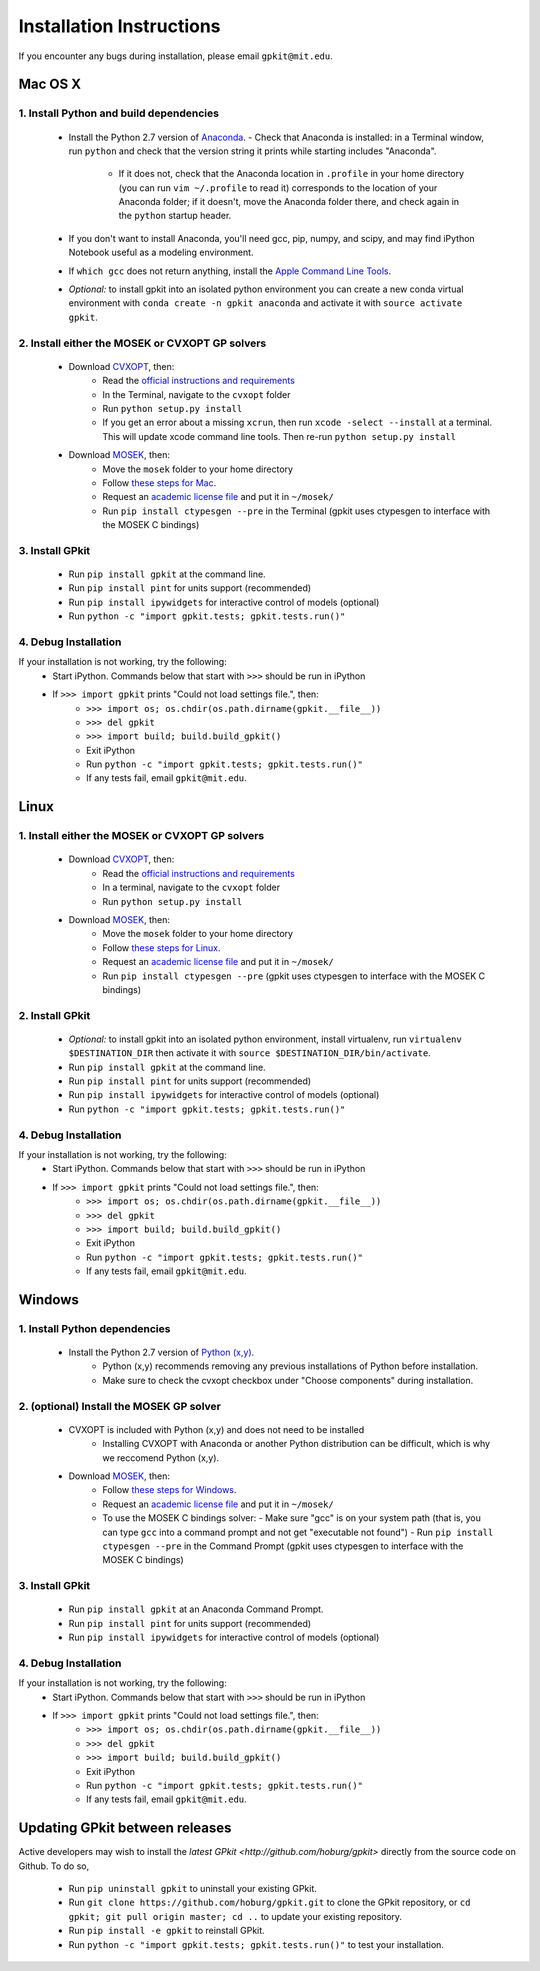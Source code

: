 Installation Instructions
*************************

If you encounter any bugs during installation, please email ``gpkit@mit.edu``.

Mac OS X
========

1. Install Python and build dependencies
++++++++++++++++++++++++++++++++++++++++
  - Install the Python 2.7 version of `Anaconda <http://continuum.io/downloads>`_.
    - Check that Anaconda is installed: in a Terminal window, run ``python`` and check that the version string it prints while starting includes "Anaconda".
      - If it does not, check that the Anaconda location in ``.profile`` in your home directory (you can run ``vim ~/.profile`` to read it) corresponds to the location of your Anaconda folder; if it doesn't, move the Anaconda folder there, and check again in the ``python`` startup header.
  - If you don't want to install Anaconda, you'll need gcc, pip, numpy, and scipy, and may find iPython Notebook useful as a modeling environment.
  - If ``which gcc`` does not return anything, install the `Apple Command Line Tools <https://developer.apple.com/downloads/index.action?=command%20line%20tools>`_.
  - *Optional:* to install gpkit into an isolated python environment you can create a new conda virtual environment with ``conda create -n gpkit anaconda`` and activate it with ``source activate gpkit``.


2. Install either the MOSEK or CVXOPT GP solvers
++++++++++++++++++++++++++++++++++++++++++++++++

  - Download `CVXOPT <http://cvxopt.org/download/index.html>`_, then:
      - Read the `official instructions and requirements <http://cvxopt.org/install/index.html#standard-installation>`_
      - In the Terminal, navigate to the ``cvxopt`` folder
      - Run ``python setup.py install``
      - If you get an error about a missing ``xcrun``, then run ``xcode -select --install`` at a terminal. This will update xcode command line tools. Then re-run ``python setup.py install``

  - Download `MOSEK <http://mosek.com/resources/downloads>`_, then:
      - Move the ``mosek`` folder to your home directory
      - Follow `these steps for Mac <http://docs.mosek.com/7.0/toolsinstall/Mac_OS_X_installation.html>`_.
      - Request an `academic license file <http://license.mosek.com/academic>`_ and put it in ``~/mosek/``
      - Run ``pip install ctypesgen --pre`` in the Terminal (gpkit uses ctypesgen to interface with the MOSEK C bindings)


3. Install GPkit
++++++++++++++++
  - Run ``pip install gpkit`` at the command line.
  - Run ``pip install pint`` for units support (recommended)
  - Run ``pip install ipywidgets`` for interactive control of models (optional)
  - Run ``python -c "import gpkit.tests; gpkit.tests.run()"``

4. Debug Installation
+++++++++++++++++++++
If your installation is not working, try the following:
  - Start iPython. Commands below that start with ``>>>`` should be run in iPython
  - If ``>>> import gpkit`` prints "Could not load settings file.", then:
      - ``>>> import os; os.chdir(os.path.dirname(gpkit.__file__))``
      - ``>>> del gpkit``
      - ``>>> import build; build.build_gpkit()``
      - Exit iPython
      - Run ``python -c "import gpkit.tests; gpkit.tests.run()"``
      - If any tests fail, email ``gpkit@mit.edu``.



Linux
=====

1. Install either the MOSEK or CVXOPT GP solvers
++++++++++++++++++++++++++++++++++++++++++++++++

  - Download `CVXOPT <http://cvxopt.org/download/index.html>`_, then:
      - Read the `official instructions and requirements`_
      - In a terminal, navigate to the ``cvxopt`` folder
      - Run ``python setup.py install``

  - Download `MOSEK <http://mosek.com/resources/downloads>`_, then:
      - Move the ``mosek`` folder to your home directory
      - Follow `these steps for Linux <http://docs.mosek.com/7.0/toolsinstall/Linux_UNIX_installation_instructions.html>`_.
      - Request an `academic license file <http://license.mosek.com/academic>`_ and put it in ``~/mosek/``
      - Run ``pip install ctypesgen --pre`` (gpkit uses ctypesgen to interface with the MOSEK C bindings)


2. Install GPkit
++++++++++++++++
  - *Optional:* to install gpkit into an isolated python environment, install virtualenv, run ``virtualenv $DESTINATION_DIR`` then activate it with ``source $DESTINATION_DIR/bin/activate``.
  - Run ``pip install gpkit`` at the command line.
  - Run ``pip install pint`` for units support (recommended)
  - Run ``pip install ipywidgets`` for interactive control of models (optional)
  - Run ``python -c "import gpkit.tests; gpkit.tests.run()"``

4. Debug Installation
+++++++++++++++++++++
If your installation is not working, try the following:
  - Start iPython. Commands below that start with ``>>>`` should be run in iPython
  - If ``>>> import gpkit`` prints "Could not load settings file.", then:
      - ``>>> import os; os.chdir(os.path.dirname(gpkit.__file__))``
      - ``>>> del gpkit``
      - ``>>> import build; build.build_gpkit()``
      - Exit iPython
      - Run ``python -c "import gpkit.tests; gpkit.tests.run()"``
      - If any tests fail, email ``gpkit@mit.edu``.



Windows
=======


1. Install Python dependencies
++++++++++++++++++++++++++++++
  - Install the Python 2.7 version of `Python (x,y) <https://python-xy.github.io/downloads.html>`_.
      - Python (x,y) recommends removing any previous installations of Python before installation.
      - Make sure to check the cvxopt checkbox under "Choose components" during installation.


2. (optional) Install the MOSEK GP solver
+++++++++++++++++++++++++++++++++++++++++

  - CVXOPT is included with Python (x,y) and does not need to be installed
      - Installing CVXOPT with Anaconda or another Python distribution can be difficult, which is why we reccomend Python (x,y).

  - Download `MOSEK <http://mosek.com/resources/downloads>`_, then:
      - Follow `these steps for Windows <http://docs.mosek.com/7.0/toolsinstall/Windows_installation.html>`_.
      - Request an `academic license file <http://license.mosek.com/academic>`_ and put it in ``~/mosek/``
      - To use the MOSEK C bindings solver:
        - Make sure "gcc" is on your system path (that is, you can type ``gcc`` into a command prompt and not get "executable not found")
        - Run ``pip install ctypesgen --pre`` in the Command Prompt (gpkit uses ctypesgen to interface with the MOSEK C bindings)


3. Install GPkit
++++++++++++++++
  - Run ``pip install gpkit`` at an Anaconda Command Prompt.
  - Run ``pip install pint`` for units support (recommended)
  - Run ``pip install ipywidgets`` for interactive control of models (optional)


4. Debug Installation
+++++++++++++++++++++
If your installation is not working, try the following:
  - Start iPython. Commands below that start with ``>>>`` should be run in iPython
  - If ``>>> import gpkit`` prints "Could not load settings file.", then:
      - ``>>> import os; os.chdir(os.path.dirname(gpkit.__file__))``
      - ``>>> del gpkit``
      - ``>>> import build; build.build_gpkit()``
      - Exit iPython
      - Run ``python -c "import gpkit.tests; gpkit.tests.run()"``
      - If any tests fail, email ``gpkit@mit.edu``.


Updating GPkit between releases
===============================

Active developers may wish to install the `latest GPkit <http://github.com/hoburg/gpkit>` directly from the source code on Github. To do so,

  - Run ``pip uninstall gpkit`` to uninstall your existing GPkit.
  - Run ``git clone https://github.com/hoburg/gpkit.git`` to clone the GPkit repository, or ``cd gpkit; git pull origin master; cd ..`` to update your existing repository.
  - Run ``pip install -e gpkit`` to reinstall GPkit.
  - Run ``python -c "import gpkit.tests; gpkit.tests.run()"`` to test your installation.

